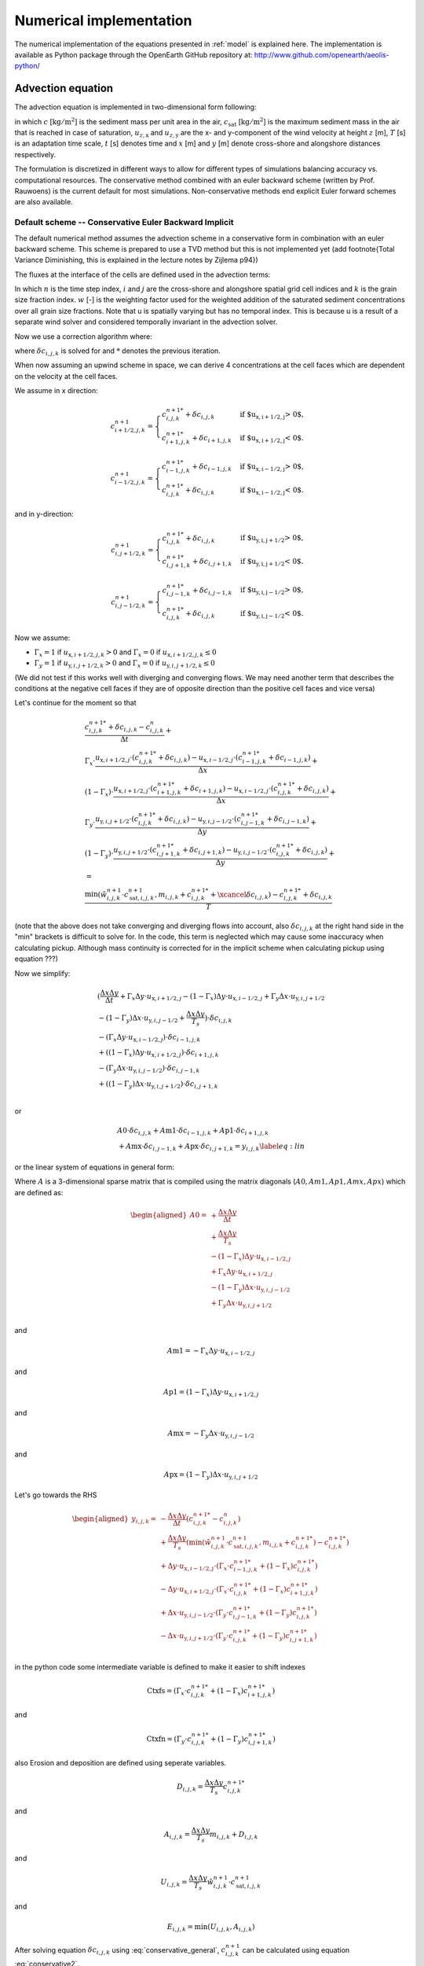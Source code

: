 Numerical implementation
========================

The numerical implementation of the equations presented in
:ref:`model` is explained here.  The implementation is available as
Python package through the OpenEarth GitHub repository at:
http://www.github.com/openearth/aeolis-python/

Advection equation
------------------

The advection equation is implemented in two-dimensional form
following:

.. math::
   :label: apx-advection
   
   \frac{\partial c}{\partial t} +
   u_{z,\mathrm{x}} \frac{\partial c}{\partial x} + 
   u_{z,\mathrm{y}} \frac{\partial c}{\partial y} = 
   \frac{c_{\mathrm{sat}} - c}{T}

in which :math:`c` [:math:`\mathrm{kg/m^2}`] is the sediment mass per
unit area in the air, :math:`c_{\mathrm{sat}}` [:math:`\mathrm{kg/m^2}`] is the
maximum sediment mass in the air that is reached in case of
saturation, :math:`u_{z,\mathrm{x}}` and :math:`u_{z,\mathrm{y}}` are the x- and
y-component of the wind velocity at height :math:`z` [m], :math:`T` [s] is an
adaptation time scale, :math:`t` [s] denotes time and :math:`x` [m] and :math:`y` [m]
denote cross-shore and alongshore distances respectively.

The formulation is discretized in different ways to allow for different types of simulations balancing accuracy vs. computational resources. The conservative method combined with an euler backward scheme (written by Prof. Rauwoens) is the current default for most simulations. Non-conservative methods end explicit Euler forward schemes are also available. 

Default scheme -- Conservative Euler Backward Implicit
^^^^^^^^^^^^^^^^^^^^^^^^^^^^^^^^^^^^^^^^^^^^^^^^^^^^^^

The default numerical method assumes the advection scheme in a conservative form in combination with an euler backward scheme. This scheme is prepared to use a TVD method but this is not implemented yet (add footnote{Total Variance Diminishing, this is explained in the lecture notes by Zijlema p94}) 

The fluxes at the interface of the cells are defined used in the advection terms:

.. math::
   :label: conservative1
   
   \frac{c^{n+1}_{i,j,k} - c^n_{i,j,k}}{\Delta t} + \\
   \frac{u_{\text{x},i+1/2,j} \cdot c^{n+1}_{i+1/2,j,k} - u_{\text{x},i-1/2,j} \cdot c^{n+1}_{i-1/2,j,k}}{\Delta x} + \\
   \frac{u_{\text{y},i,j+1/2} \cdot c^{n+1}_{i,j+1/2,k} - u_{\text{y},i,j-1/2} \cdot c^{n+1}_{i,j-1/2,k}}{\Delta y} +
   \\ = \\
   \frac{\min(\hat{w}^{n+1}_{i,j,k} \cdot c^{n+1}_{\mathrm{sat},i,j,k},m_{i.j.k} + c^{n+1}_{i,j,k} ) - c^{n+1}_{i,j,k}}{T}
   
In which :math:`n` is the time step index, :math:`i` and :math:`j` are the cross-shore and alongshore spatial grid cell indices and :math:`k` is the grain size fraction index. :math:`w` [-] is the weighting factor used for the weighted addition of the saturated sediment concentrations over all grain size fractions. Note that u is spatially varying but has no temporal index. This is because u is a result of a separate wind solver and considered temporally invariant in the advection solver. 

Now we use a correction algorithm where:

.. math::
   :label: conservative2
   
   c^{n+1}_{i,j,k} = c^{n+1 *}_{i,j,k} + \delta c_{i,j,k}
   
where :math:`\delta c_{i,j,k}` is solved for and :math:`*` denotes the previous iteration. 

When now assuming an upwind scheme in space, we can derive 4 concentrations at the cell faces which are dependent on the velocity at the cell faces.

We assume in x direction:

.. math::

    c^{n+1}_{i+1/2,j,k} =
    \begin{cases}
        c^{n+1 *}_{i,j,k} + \delta c_{i,j,k} & \text{if $u_{\text{x},i+1/2,j} > 0$,}\\
        c^{n+1 *}_{i+1,j,k} + \delta c_{i+1,j,k} & \text{if $u_{\text{x},i+1/2,j} < 0$.}
    \end{cases}

.. math::

    c^{n+1}_{i-1/2,j,k} =
    \begin{cases}
        c^{n+1 *}_{i-1,j,k} + \delta c_{i-1,j,k} & \text{if $u_{\text{x},i-1/2,j} > 0$,}\\
        c^{n+1 *}_{i,j,k} + \delta c_{i,j,k} & \text{if $u_{\text{x},i-1/2,j} < 0$.}
    \end{cases}

and in y-direction:

.. math::

    c^{n+1}_{i,j+1/2,k} =
    \begin{cases}
        c^{n+1 *}_{i,j,k} + \delta c_{i,j,k} & \text{if $u_{\text{y},i,j+1/2} > 0$,}\\
        c^{n+1 *}_{i,j+1,k} + \delta c_{i,j+1,k} & \text{if $u_{\text{y},i,j+1/2} < 0$.}
    \end{cases}

.. math::

    c^{n+1}_{i,j-1/2,k} =
    \begin{cases}
        c^{n+1 *}_{i,j-1,k} + \delta c_{i,j-1,k} & \text{if $u_{\text{y},i,j-1/2} > 0$,}\\
        c^{n+1 *}_{i,j,k} + \delta c_{i,j,k} & \text{if $u_{\text{y},i,j-1/2} < 0$.}
    \end{cases}

Now we assume:

- :math:`\Gamma_x = 1` if :math:`u_{\text{x},i+1/2,j,k} > 0` and :math:`\Gamma_x = 0` if :math:`u_{\text{x},i+1/2,j,k} \leq 0`
- :math:`\Gamma_y = 1` if :math:`u_{\text{y},i,j+1/2,k} > 0` and :math:`\Gamma_x = 0` if :math:`u_{\text{y},i,j+1/2,k} \leq 0`
   
(We did not test if this works well with diverging and converging flows. We may need another term that describes the conditions at the negative cell faces if they are of opposite direction than the positive cell faces and vice versa)

Let's continue for the moment so that

.. math::

   \begin{gathered}
   \frac{c^{n+1 *}_{i,j,k} + \delta c_{i,j,k} - c^n_{i,j,k}}{\Delta t} + \\
   \Gamma_x \cdot \frac{u_{\text{x},i+1/2,j} \cdot (c^{n+1 *}_{i,j,k} + \delta c_{i,j,k}) - u_{\text{x},i-1/2,j} \cdot (c^{n+1 *}_{i-1,j,k} + \delta c_{i-1,j,k})}{\Delta x} + \\
   (1-\Gamma_x) \cdot \frac{u_{\text{x},i+1/2,j} \cdot (c^{n+1 *}_{i+1,j,k} + \delta c_{i+1,j,k}) - u_{\text{x},i-1/2,j} \cdot (c^{n+1 *}_{i,j,k} + \delta c_{i,j,k})}{\Delta x} + \\
   \Gamma_y \cdot \frac{u_{\text{y},i,j+1/2} \cdot (c^{n+1 *}_{i,j,k} + \delta c_{i,j,k}) - u_{\text{y},i,j-1/2} \cdot (c^{n+1 *}_{i,j-1,k} + \delta c_{i,j-1,k})}{\Delta y} + \\
   (1-\Gamma_y) \cdot \frac{u_{\text{y},i,j+1/2} \cdot (c^{n+1 *}_{i,j+1,k} + \delta c_{i,j+1,k}) - u_{\text{y},i,j-1/2} \cdot (c^{n+1 *}_{i,j,k} + \delta c_{i,j,k})}{\Delta y} +
   \\ = \\
   \frac{\min(\hat{w}^{n+1}_{i,j,k} \cdot c^{n+1}_{\mathrm{sat},i,j,k},m_{i,j,k}+c^{n+1 *}_{i,j,k} + \xcancel{\delta c_{i,j,k}}) - c^{n+1 *}_{i,j,k} + \delta c_{i,j,k}}{T}
   \end{gathered}

(note that the above does not take converging and diverging flows into account, also :math:`\delta c_{i,j,k}` at the right hand side in the "min" brackets is difficult to solve for. In the code, this term is neglected which may cause some inaccuracy when calculating pickup. Although mass continuity is corrected for in the implicit scheme when calculating pickup using equation ???)

Now we simplify:

.. math::

   \begin{gathered}
    (\frac{\Delta x \Delta y}{\Delta t} + \Gamma_x\Delta y \cdot u_{\text{x},i+1/2,j} - (1-\Gamma_x)\Delta y \cdot u_{\text{x},i-1/2,j} + \Gamma_y\Delta x \cdot u_{\text{y},i,j+1/2}\\ - (1-\Gamma_y)\Delta x \cdot u_{\text{y},i,j-1/2}+\frac{\Delta x \Delta y}{T_s})\cdot \delta c_{i,j,k}\\
    -(\Gamma_x\Delta y \cdot u_{\text{x},i-1/2,j})\cdot \delta c_{i-1,j,k}\\
    +((1-\Gamma_x)\Delta y \cdot u_{\text{x},i+1/2,j})\cdot \delta c_{i+1,j,k}\\ 
    -(\Gamma_y\Delta x \cdot u_{\text{y},i,j-1/2})\cdot \delta c_{i,j-1,k}\\ 
    + ((1-\Gamma_y)\Delta x \cdot u_{\text{y},i,j+1/2})\cdot \delta c_{i,j+1,k}\\ 
   \end{gathered}

or

.. math::

   \begin{gathered}
    A0 \cdot \delta c_{i,j,k}
    + A\text{m1} \cdot \delta c_{i-1,j,k}
    + A\text{p1} \cdot \delta c_{i+1,j,k}\\ 
    + A\text{mx} \cdot \delta c_{i,j-1,k} 
    + A\text{px} \cdot \delta c_{i,j+1,k} = y_{i,j,k}
    \label{eq:lin}
   \end{gathered}

or the linear system of equations in general form:

.. math::
   :label: conservative_general

    A \cdot \delta c_{i,j,k} = y_{i,j,k}

Where :math:`A` is a 3-dimensional sparse matrix that is compiled using the matrix diagonals (:math:`A0, Am1, Ap1, Amx, Apx`) which are defined as: 

.. math:: 

   \begin{aligned}
   A0 = & +\frac{\Delta x \Delta y}{\Delta t} \\
    & +\frac{\Delta x \Delta y}{T_s} \\
    & - (1-\Gamma_x)\Delta y \cdot u_{\text{x},i-1/2,j} \\
    & + \Gamma_x\Delta y \cdot u_{\text{x},i+1/2,j} \\
    & - (1-\Gamma_y)\Delta x \cdot u_{\text{y},i,j-1/2} \\
    & + \Gamma_y\Delta x \cdot u_{\text{y},i,j+1/2} \\
   \end{aligned}

and

.. math::

    A\text{m}1 = -\Gamma_x\Delta y \cdot u_{\text{x},i-1/2,j}

and

.. math::

    A\text{p}1 = (1-\Gamma_x)\Delta y \cdot u_{\text{x},i+1/2,j} 

and

.. math::
    A\text{mx} = -\Gamma_y\Delta x \cdot u_{\text{y},i,j-1/2}

and

.. math::

    A\text{px} = (1-\Gamma_y)\Delta x \cdot u_{\text{y},i,j+1/2}

Let's go towards the RHS

.. math::

   \begin{aligned}  
       y_{i,j,k} = & - \frac{\Delta x \Delta y}{\Delta t}(c^{n+1 *}_{i,j,k}-c^{n}_{i,j,k}) \\
       & + \frac{\Delta x \Delta y}{T_s}(\min(\hat{w}^{n+1}_{i,j,k} \cdot c^{n+1}_{\mathrm{sat},i,j,k},m_{i,j,k} + c^{n+1 *}_{i,j,k}) - c^{n+1 *}_{i,j,k}) \\
       & + \Delta y \cdot u_{\text{x},i-1/2,j} \cdot 
       (\Gamma_x \cdot c^{n+1 *}_{i-1,j,k} + (1-\Gamma_x) c^{n+1 *}_{i,j,k})\\
       & - \Delta y \cdot u_{\text{x},i+1/2,j} \cdot (\Gamma_x \cdot c^{n+1 *}_{i,j,k} + (1-\Gamma_x) c^{n+1 *}_{i+1,j,k})\\
       & + \Delta x \cdot u_{\text{y},i,j-1/2} \cdot (\Gamma_y \cdot c^{n+1 *}_{i,j-1,k} + (1-\Gamma_y) c^{n+1 *}_{i,j,k})\\
       & - \Delta x \cdot u_{\text{y},i,j+1/2} \cdot (\Gamma_y \cdot c^{n+1 *}_{i,j,k} + (1-\Gamma_y) c^{n+1 *}_{i,j+1,k})\\ 
   \end{aligned}

in the python code some intermediate variable is defined to make it easier to shift indexes

.. math::

    \text{Ctxfs} =(\Gamma_x \cdot c^{n+1 *}_{i,j,k} + (1-\Gamma_x) c^{n+1 *}_{i+1,j,k})

and

.. math::

    \text{Ctxfn} =(\Gamma_y \cdot c^{n+1 *}_{i,j,k} + (1-\Gamma_y) c^{n+1 *}_{i,j+1,k})

also Erosion and deposition are defined using seperate variables.

.. math::
    D_{i,j,k}= \frac{\Delta x \Delta y}{T_s}c^{n+1 *}_{i,j,k}

and 

.. math::

    A_{i,j,k}= \frac{\Delta x \Delta y}{T_s}m_{i,j,k} + D_{i,j,k}

and

.. math::
    U_{i,j,k}= \frac{\Delta x \Delta y}{T_s}\hat{w}^{n+1}_{i,j,k} \cdot c^{n+1}_{\mathrm{sat},i,j,k}

and 

.. math::
    E_{i,j,k} = \min(U_{i,j,k},A_{i,j,k})

After solving equation :math:`\delta c_{i,j,k}` using :eq:`conservative_general`, :math:`c^{n+1}_{i,j,k}` can be calculated using equation :eq:`conservative2`.

Also, the pickup per grid cell can be calculated using:

.. math::

   \text{pickup} = \frac{\hat{w}^{n+1}_{i,j,k} \cdot c^{n+1}_{\mathrm{sat},i,j,k}- c^{n+1}_{i,j,k}}{T_s}\Delta t
    \label{eq:pickup}

note that this is only valid when using an Euler backward scheme. 

Solving the Linear System of Equations
^^^^^^^^^^^^^^^^^^^^^^^^^^^^^^^^^^^^^^

The linear system of equations can be elaborated :

.. math::
  :label: apx-system
  
  \left[
    \begin{array}{cccccc}
      A^0_1      & A^{1}_1    & \textbf{0} & \cdots       & \textbf{0}    & A^{n_{\mathrm{y}}+1}_1 \\
      A^{-1}_2   & A^0_2      & \ddots     & \ddots       &               & \textbf{0} \\
      \textbf{0} & \ddots     & \ddots     & \ddots       & \ddots        & \vdots     \\
      \vdots     & \ddots     & \ddots     & \ddots       & \ddots        & \textbf{0} \\
      \textbf{0} &            & \ddots     & \ddots       & A^0_{n_{\mathrm{y}}}      & A^1_{n_{\mathrm{y}}}   \\
      A^{-n_{\mathrm{y}}-1}_{n_{\mathrm{y}}+1} & \textbf{0} & \cdots     & \textbf{0}   & A^{-1}_{n_{\mathrm{y}}+1} & A^0_{n_{\mathrm{y}}+1} \\
    \end{array}
  \right] \left[
    \begin{array}{c}
      \vec{\delta c}_1 \\ \vec{\delta c}_2 \\ \vdots \\ \vdots \\ \vec{\delta c}_{n_{\mathrm{y}}} \\ \vec{\delta c}_{n_{\mathrm{y}}+1} \\
    \end{array} 
  \right] = \left[ 
    \begin{array}{c}
      \vec{y}_1 \\ \vec{y}_2 \\ \vdots \\ \vdots \\ \vec{y}_{n_{\mathrm{y}}} \\ \vec{y}_{n_{\mathrm{y}}+1} \\
    \end{array} 
  \right]
    
where each item in the matrix is again a matrix :math:`A^l_j` and
each item in the vectors is again a vector :math:`\vec{\delta c}_j` and
:math:`\vec{y}_j` respectively. The form of the matrix :math:`A^l_j` depends on
the diagonal index :math:`l` and reads:

.. math::
  :label: apx-diagonal
   
  A^0_j = 
  \left[
    \begin{array}{ccccccc}
      0              & 0               & 0                & 0
      & \cdots           & \cdots           & 0                 \\
      a^{0,-1}_{2,j} & a^{0,0}_{2,j}    & a^{0,1}_{2,j}    & \ddots
      &                  &                  & \vdots            \\
      0              & a^{0,-1}_{3,j}   & a^{0,0}_{3,j}    & a^{0,1}_{3,j}
      & \ddots           &                  & \vdots            \\
      \vdots         & \ddots           & \ddots           & \ddots
      & \ddots           & \ddots           & \vdots            \\
      \vdots         &                  & \ddots           & a^{0,-1}_{n_{\mathrm{x}}-1,j}
      & a^{0,0}_{n_{\mathrm{x}}-1,j} & a^{0,1}_{n_{\mathrm{x}}-1,j} & 0                 \\
      \vdots         &                  &                  & 0
      & a^{0,-1}_{n_{\mathrm{x}},j}  & a^{0,0}_{n_{\mathrm{x}},j}   & a^{0,1}_{n_{\mathrm{x}},j}    \\
      0              & \cdots           & \cdots           & 0
      & 1                & -2               & 1                 \\
    \end{array}
  \right]

for :math:`l = 0` and 

.. math::
  :label: apx-offdiagonal
   
  A^l_j = 
  \left[
    \begin{array}{ccccccc}
      1               & 0                & \cdots           & \cdots
      & \cdots           & \cdots           & 0                 \\
      0               & a^{l,0}_{2,j}    & \ddots           &
      &                  &                  & \vdots            \\
      \vdots          & \ddots           & a^{l,0}_{3,j}    & \ddots
      &                  &                  & \vdots            \\
      \vdots          &                  & \ddots           & \ddots
      & \ddots           &                  & \vdots            \\
      \vdots          &                  &                  & \ddots
      & a^{l,0}_{n_{\mathrm{x}}-1,j} & \ddots           & \vdots            \\
      \vdots          &                  &                  &
      & \ddots           & a^{l,0}_{n_{\mathrm{x}},j}   & 0                 \\
      0               & \cdots           & \cdots           & \cdots  
      & \cdots           & 0                & 1                 \\
    \end{array}
  \right]

for :math:`l \neq 0`. The vectors :math:`\vec{\delta c}_{j,k}` and :math:`\vec{y}_{j,k}`
read:

.. math::
  :label: c-array

  \begin{array}{rclrcl}
    \vec{\delta c}_{j,k} &=& \left[ 
      \begin{array}{c}
        \delta c^{n+1}_{1,j,k} \\
        \delta c^{n+1}_{2,j,k} \\
        \delta c^{n+1}_{3,j,k} \\
        \vdots \\
        \delta c^{n+1}_{n_{\mathrm{x}}-1,j,k} \\
        \delta c^{n+1}_{n_{\mathrm{x}},j,k} \\
        \delta c^{n+1}_{n_{\mathrm{x}}+1,j,k} \\
    \end{array}
    \right] & ~ \mathrm{and} ~
    \vec{y}_{j,k} &=& \left[ 
      \begin{array}{c}
        0 \\
        y^n_{2,j,k} \\
        y^n_{3,j,k} \\
        \vdots \\
        y^n_{n_{\mathrm{x}}-1,j,k} \\
        y^n_{n_{\mathrm{x}},j,k} \\
        0 \\
      \end{array}
    \right] \\
    \end{array}

:math:`n_{\mathrm{x}}` and :math:`n_{\mathrm{y}}` denote the number of
spatial grid cells in x- and y-direction.

Iterations to solve for multiple fractions
^^^^^^^^^^^^^^^^^^^^^^^^^^^^^^^^^^^^^^^^^^

The linear system defined in Equation :eq:`apx-system` is solved by a
sparse matrix solver for each sediment fraction separately in
ascending order of grain size. Initially, the weights
:math:`\hat{w}^{n+1}_{i,j,k}` are chosen according to the grain size
distribution in the bed and the air. The sediment availability
constraint is checked after each solve:

.. math::
  :label: solve

     m_{\mathrm{a}} \geq \frac{\hat{w}^{n+1}_{i,j,k} c^{n+1}_{\mathrm{sat},i,j,k} - c^{n+1}_{i,j,k}}{T} \Delta t^n

If the constraint if violated, a new estimate for the weights
is back-calculated following:

.. math::
  :label: solve-weights

  \hat{w}^{n+1}_{i,j,k} = \frac{ c^{n+1}_{i,j,k} + m_{\mathrm{a}} \frac{T}{\Delta t^n} }{c^{n+1}_{\mathrm{sat},i,j,k}}

The system is solved again using the new weights. This
procedure is repeated until a weight is found that does not violate
the sediment availability constraint. If the time step is not too
large, the procedure typically converges in only a few
iterations. Finally, the weights of the larger grains are increased
proportionally as to ensure that the sum of all weights remains
unity. If no larger grains are defined, not enough sediment is
available for transport and the grid cell is truly
availability-limited. This situation should only occur occasionally as
the weights in the next time step are computed based on the new bed
composition and thus will be skewed towards the large fractions. If
the situation occurs regularly, the time step is chosen too large
compared to the rate of armoring.

Euler Schemes in non-conservative form
^^^^^^^^^^^^^^^^^^^^^^^^^^^^^^^^^^^^^^

Early model results relied on Euler schemes in a non conservative form. This allowed for a relatively easy implementation but did not guarantee mass conservation. In version 2 of AEOLIS the conservative form became the default. However, some users still use the older scheme.

The formulation is discretized following a first order upwind scheme
assuming that the wind velocity :math:`u_z` is positive in both
x-direction and y-direction:

.. math::
  :label: apx-explicit
  
  \frac{c^{n+1}_{i,j,k} - c^n_{i,j,k}}{\Delta t^n} + 
  u^n_{z,\mathrm{x}} \frac{c^n_{i+1,j,k} - c^n_{i,j,k}}{\Delta x_{i,j}} + 
  u^n_{z,\mathrm{y}} \frac{c^n_{i,j+1,k} - c^n_{i,j,k}}{\Delta y_{i,j}} \\ = 
  \frac{\hat{w}^n_{i,j,k} \cdot c^n_{\mathrm{sat},i,j,k} - c^n_{i,j,k}}{T}

in which :math:`n` is the time step index, :math:`i` and :math:`j` are
the cross-shore and alongshore spatial grid cell indices and :math:`k`
is the grain size fraction index. :math:`w` [-] is the weighting
factor used for the weighted addition of the saturated sediment
concentrations over all grain size fractions.

The discretization can be generalized for any wind direction as:

.. math::
  :label: apx-explicit-generalized
   
  \frac{c^{n+1}_{i,j,k} - c^n_{i,j,k}}{\Delta t^n} + 
  u^n_{z,\mathrm{x+}} c^n_{i,j,k,\mathrm{x+}} + 
  u^n_{z,\mathrm{y+}} c^n_{i,j,k,\mathrm{y+}} \\ + 
  u^n_{z,\mathrm{x-}} c^n_{i,j,k,\mathrm{x-}} + 
  u^n_{z,\mathrm{y-}} c^n_{i,j,k,\mathrm{y-}} =
  \frac{\hat{w}^n_{i,j,k} \cdot c^n_{\mathrm{sat},i,j,k} - c^n_{i,j,k}}{T}

in which:

.. math::
  :label: apx-upwind1
  
  \begin{array}{rclcrcl}
    u^n_{z,\mathrm{x+}} &=& \max( 0, u^n_{z,\mathrm{x}} ) &;& u^n_{z,\mathrm{y+}} &=& \max( 0, u^n_{z,\mathrm{y}} ) \\
    u^n_{z,\mathrm{x-}} &=& \min( 0, u^n_{z,\mathrm{x}} ) &;& u^n_{z,\mathrm{y-}} &=& \min( 0, u^n_{z,\mathrm{y}} ) \\
  \end{array}

and 

.. math::
  :label: apx-upwind2
  
  \begin{array}{rclcrcl}
    c^n_{i,j,k,\mathrm{x+}} &=& \frac{c^n_{i+1,j,k} - c^n_{i,j,k}}{\Delta x} &;&
        c^n_{i,j,k,\mathrm{y+}} &=& \frac{c^n_{i,j+1,k} - c^n_{i,j,k}}{\Delta y} \\
    c^n_{i,j,k,\mathrm{x-}} &=& \frac{c^n_{i,j,k} - c^n_{i-1,j,k}}{\Delta x} &;&
        c^n_{i,j,k,\mathrm{y-}} &=& \frac{c^n_{i,j,k} - c^n_{i,j-1,k}}{\Delta y} \\
  \end{array}

Equation :eq:`apx-explicit-generalized` is explicit in
time and adheres to the Courant-Friedrich-Lewis (CFL) condition for
numerical stability. Alternatively, the advection equation can be
discretized implicitly in time for unconditional stability:

.. math::
  :label: apx-implicit-generalized
   
  \frac{c^{n+1}_{i,j,k} - c^n_{i,j,k}}{\Delta t^n} + 
  u^{n+1}_{z,\mathrm{x+}} c^{n+1}_{i,j,k,\mathrm{x+}} + 
  u^{n+1}_{z,\mathrm{y+}} c^{n+1}_{i,j,k,\mathrm{y+}} \\ + 
  u^{n+1}_{z,\mathrm{x-}} c^{n+1}_{i,j,k,\mathrm{x-}} + 
  u^{n+1}_{z,\mathrm{y-}} c^{n+1}_{i,j,k,\mathrm{y-}} =
  \frac{\hat{w}^{n+1}_{i,j,k} \cdot c^{n+1}_{\mathrm{sat},i,j,k} - c^{n+1}_{i,j,k}}{T}

Equation :eq:`apx-explicit-generalized` and
:eq:apx-implicit-generalized` can be rewritten as:

.. math::
  :label: apx-explicit-rewritten
   
  c^{n+1}_{i,j,k} = c^n_{i,j,k} - \Delta t^n \left[ 
  u^n_{z,\mathrm{x+}} c^n_{i,j,k,\mathrm{x+}} + 
  u^n_{z,\mathrm{y+}} c^n_{i,j,k,\mathrm{y+}} \phantom{\frac{c^n_{i,j,k}}{T}} \right. \\ + \left.
  u^n_{z,\mathrm{x-}} c^n_{i,j,k,\mathrm{x-}} + 
  u^n_{z,\mathrm{y-}} c^n_{i,j,k,\mathrm{y-}} +
  \frac{\hat{w}^n_{i,j,k} \cdot c^n_{\mathrm{sat},i,j,k} - c^n_{i,j,k}}{T} \right]

and

.. math::
  :label: apx-implicit-rewritten
   
  c^{n+1}_{i,j,k} + \Delta t^n \left[ 
  u^{n+1}_{z,\mathrm{x+}} c^{n+1}_{i,j,k,\mathrm{x+}} + 
  u^{n+1}_{z,\mathrm{y+}} c^{n+1}_{i,j,k,\mathrm{y+}} \phantom{\frac{c^{n+1}_{i,j,k}}{T}} \right. \\ + \left.
  u^{n+1}_{z,\mathrm{x-}} c^{n+1}_{i,j,k,\mathrm{x-}} + 
  u^{n+1}_{z,\mathrm{y-}} c^{n+1}_{i,j,k,\mathrm{y-}} +
  \frac{\hat{w}^{n+1}_{i,j,k} \cdot c^{n+1}_{\mathrm{sat},i,j,k} - c^{n+1}_{i,j,k}}{T} \right] = c^n_{i,j,k}

and combined using a weighted average:

.. math::
  :label: apx-combined
   
  c^{n+1}_{i,j,k} + \Gamma \Delta t^n \left[ 
  u^{n+1}_{z,\mathrm{x+}} c^{n+1}_{i,j,k,\mathrm{x+}} + 
  u^{n+1}_{z,\mathrm{y+}} c^{n+1}_{i,j,k,\mathrm{y+}} \phantom{\frac{c^{n+1}_{i,j,k}}{T}} \right. \\ + \left.
  u^{n+1}_{z,\mathrm{x-}} c^{n+1}_{i,j,k,\mathrm{x-}} + 
  u^{n+1}_{z,\mathrm{y-}} c^{n+1}_{i,j,k,\mathrm{y-}} +
  \frac{\hat{w}^{n+1}_{i,j,k} \cdot c^{n+1}_{\mathrm{sat},i,j,k} - c^{n+1}_{i,j,k}}{T} \right] \\ =
  c^n_{i,j,k} - (1 - \Gamma) \Delta t^n \left[ 
  u^n_{z,\mathrm{x+}} c^n_{i,j,k,\mathrm{x+}} + 
  u^n_{z,\mathrm{y+}} c^n_{i,j,k,\mathrm{y+}} \phantom{\frac{c^n_{i,j,k}}{T}} \right. \\ + \left.
  u^n_{z,\mathrm{x-}} c^n_{i,j,k,\mathrm{x-}} + 
  u^n_{z,\mathrm{y-}} c^n_{i,j,k,\mathrm{y-}} +
  \frac{\hat{w}^n_{i,j,k} \cdot c^n_{\mathrm{sat},i,j,k} - c^n_{i,j,k}}{T} \right]

in which :math:`\Gamma` is a weight that ranges from 0 -- 1 and
determines the implicitness of the scheme. The scheme is implicit with
:math:`\Gamma = 0`, explicit with :math:`\Gamma = 1` and semi-implicit
otherwise. :math:`\Gamma = 0.5` results in the semi-implicit Crank-Nicolson
scheme.

Equation :eq:`apx-upwind2` is back-substituted in Equation
:eq:`apx-combined`:

.. math::
  :label: apx-combined-substituted
   
  c^{n+1}_{i,j,k} + \Gamma \Delta t^n \left[ 
  u^{n+1}_{z,\mathrm{x+}} \frac{c^{n+1}_{i+1,j,k} - c^{n+1}_{i,j,k}}{\Delta x} + 
  u^{n+1}_{z,\mathrm{y+}} \frac{c^{n+1}_{i,j+1,k} - c^{n+1}_{i,j,k}}{\Delta y} \right. \\ + \left.
  u^{n+1}_{z,\mathrm{x-}} \frac{c^{n+1}_{i,j,k} - c^{n+1}_{i-1,j,k}}{\Delta x} + 
  u^{n+1}_{z,\mathrm{y-}} \frac{c^{n+1}_{i,j,k} - c^{n+1}_{i,j-1,k}}{\Delta y} +
  \frac{\hat{w}^{n+1}_{i,j,k} \cdot c^{n+1}_{\mathrm{sat},i,j,k} - c^{n+1}_{i,j,k}}{T} \right] \\ =
  c^n_{i,j,k} - (1 - \Gamma) \Delta t^n \left[ 
  u^n_{z,\mathrm{x+}} \frac{c^n_{i+1,j,k} - c^n_{i,j,k}}{\Delta x} + 
  u^n_{z,\mathrm{y+}} \frac{c^n_{i,j+1,k} - c^n_{i,j,k}}{\Delta y} \right. \\ + \left.
  u^n_{z,\mathrm{x-}} \frac{c^n_{i,j,k} - c^n_{i-1,j,k}}{\Delta x} + 
  u^n_{z,\mathrm{y-}} \frac{c^n_{i,j,k} - c^n_{i,j-1,k}}{\Delta y} +
  \frac{\hat{w}^n_{i,j,k} \cdot c^n_{\mathrm{sat},i,j,k} - c^n_{i,j,k}}{T} \right]

and rewritten:

.. math::
  :label: apx-combined-rewritten
   
  \left[ 1 - \Gamma \left( 
      u^{n+1}_{z,\mathrm{x+}} \frac{\Delta t^n}{\Delta x} + 
      u^{n+1}_{z,\mathrm{y+}} \frac{\Delta t^n}{\Delta y} - 
      u^{n+1}_{z,\mathrm{x-}} \frac{\Delta t^n}{\Delta x} - 
      u^{n+1}_{z,\mathrm{y-}} \frac{\Delta t^n}{\Delta y} +
      \frac{\Delta t^n}{T}
    \right)
  \right] c^{n+1}_{i,j,k} \\ +
  \Gamma \left(
    u^{n+1}_{z,\mathrm{x+}} \frac{\Delta t^n}{\Delta x} c^{n+1}_{i+1,j,k} + 
    u^{n+1}_{z,\mathrm{y+}} \frac{\Delta t^n}{\Delta y} c^{n+1}_{i,j+1,k} - %\right. \\ - \left.
    u^{n+1}_{z,\mathrm{x-}} \frac{\Delta t^n}{\Delta x} c^{n+1}_{i-1,j,k} - 
    u^{n+1}_{z,\mathrm{y-}} \frac{\Delta t^n}{\Delta y} c^{n+1}_{i,j-1,k}
  \right) \\ =
  \left[ 1 + (1 - \Gamma) \left( 
      u^n_{z,\mathrm{x+}} \frac{\Delta t^n}{\Delta x} + 
      u^n_{z,\mathrm{y+}} \frac{\Delta t^n}{\Delta y} - 
      u^n_{z,\mathrm{x-}} \frac{\Delta t^n}{\Delta x} - 
      u^n_{z,\mathrm{y-}} \frac{\Delta t^n}{\Delta y} +
      \frac{\Delta t^n}{T}
    \right)
  \right] c^n_{i,j,k} \\ +
  (1 - \Gamma) \left(
    u^n_{z,\mathrm{x+}} \frac{\Delta t^n}{\Delta x} c^n_{i+1,j,k} + 
    u^n_{z,\mathrm{y+}} \frac{\Delta t^n}{\Delta y} c^n_{i,j+1,k} - %\right. \\ - \left.
    u^n_{z,\mathrm{x-}} \frac{\Delta t^n}{\Delta x} c^n_{i-1,j,k} - 
    u^n_{z,\mathrm{y-}} \frac{\Delta t^n}{\Delta y} c^n_{i,j-1,k}
  \right) \\ - 
  \Gamma \hat{w}^{n+1}_{i,j,k} \cdot c^{n+1}_{\mathrm{sat},i,j,k} \frac{\Delta t^n}{T} -
  (1 - \Gamma) \hat{w}^n_{i,j,k} \cdot c^n_{\mathrm{sat},i,j,k} \frac{\Delta t^n}{T}

and simplified:

.. math::
  :label: apx-combined-simplified
   
  a^{0,0}_{i,j} c^{n+1}_{i,j,k} +
  a^{1,0}_{i,j} c^{n+1}_{i+1,j,k} + 
  a^{0,1}_{i,j} c^{n+1}_{i,j+1,k} -
  a^{-1,0}_{i,j} c^{n+1}_{i-1,j,k} - 
  a^{0,-1}_{i,j} c^{n+1}_{i,j-1,k} = y_{i,j,k}

where the implicit coefficients are defined as:

.. math::
  :label: apx-implicitcoef
  
  \begin{array}{rclcrcl}
    a^{0,0}_{i,j} &=& \left[1 - \Gamma \left( 
      u^{n+1}_{z,\mathrm{x+}} \frac{\Delta t^n}{\Delta x} + 
      u^{n+1}_{z,\mathrm{y+}} \frac{\Delta t^n}{\Delta y} - 
      u^{n+1}_{z,\mathrm{x-}} \frac{\Delta t^n}{\Delta x} - 
      u^{n+1}_{z,\mathrm{y-}} \frac{\Delta t^n}{\Delta y} +
      \frac{\Delta t^n}{T}
    \right) \right] \\
    a^{1,0}_{i,j} &=& \Gamma u^{n+1}_{z,\mathrm{x+}} \frac{\Delta t^n}{\Delta x} \\
    a^{0,1}_{i,j} &=& \Gamma u^{n+1}_{z,\mathrm{y+}} \frac{\Delta t^n}{\Delta y} \\
    a^{-1,0}_{i,j} &=& \Gamma u^{n+1}_{z,\mathrm{x-}} \frac{\Delta t^n}{\Delta x} \\
    a^{0,-1}_{i,j} &=& \Gamma u^{n+1}_{z,\mathrm{y-}} \frac{\Delta t^n}{\Delta y} \\
  \end{array}

and the explicit right-hand side as:

.. math::
  :label: apx-explicitrhs
   
  y^n_{i,j,k} = \left[ 1 + (1 - \Gamma) \left( 
      u^n_{z,\mathrm{x+}} \frac{\Delta t^n}{\Delta x} + 
      u^n_{z,\mathrm{y+}} \frac{\Delta t^n}{\Delta y} - 
      u^n_{z,\mathrm{x-}} \frac{\Delta t^n}{\Delta x} - 
      u^n_{z,\mathrm{y-}} \frac{\Delta t^n}{\Delta y} +
      \frac{\Delta t^n}{T}
    \right)
  \right] c^n_{i,j,k} \\ +
  (1 - \Gamma) \left(
    u^n_{z,\mathrm{x+}} \frac{\Delta t^n}{\Delta x} c^n_{i+1,j,k} + 
    u^n_{z,\mathrm{y+}} \frac{\Delta t^n}{\Delta y} c^n_{i,j+1,k} -
    u^n_{z,\mathrm{x-}} \frac{\Delta t^n}{\Delta x} c^n_{i-1,j,k} - 
    u^n_{z,\mathrm{y-}} \frac{\Delta t^n}{\Delta y} c^n_{i,j-1,k}
  \right) \\ - 
  \Gamma \hat{w}^{n+1}_{i,j,k} \cdot c^{n+1}_{\mathrm{sat},i,j,k} \frac{\Delta t^n}{T} -
  (1 - \Gamma) \hat{w}^n_{i,j,k} \cdot c^n_{\mathrm{sat},i,j,k} \frac{\Delta t^n}{T}

The offshore boundary is defined to be zero-flux, the
onshore boundary has a constant transport gradient and the lateral
boundaries are circular:

.. math::
  :label: apx-boundaryconditions
  
  \begin{array}{rclcrcl}
    c^{n+1}_{1,j,k} &=& 0 \\
    c^{n+1}_{n_{\mathrm{x}}+1,j,k} &=& 2 c^{n+1}_{n_{\mathrm{x}},j,k} - c^{n+1}_{n_{\mathrm{x}}-1,j,k} \\
    c^{n+1}_{i,1,k} &=& c^{n+1}_{i,n_{\mathrm{y}}+1,k} \\
    c^{n+1}_{i,n_{\mathrm{y}}+1,k} &=& c^{n+1}_{i,1,k} \\
  \end{array}

Shear stress perturbation for non-perpendicular wind directions
---------------------------------------------------------------

The shear stress perturbation 𝛿𝜏 is estimated following the analytical description of the influence of alow and smooth hill in the wind profile by Weng et al. (1991). The perturbation is given by the Fouriertransformed components of the shear stress perturbation in the unperturbed wind direction which are the functions 𝛿𝜏𝑥(𝑘) and 𝛿𝜏𝑦(𝑘). The x-direction is defined by the direction of the wind velocity 𝑣0 on a flat bed, while the y direction is then the transverse.

As a result, the perturbation theory can only estimate the shear stress induced by the morphology-wind interaction in parallel direction of wind. Therefore, model simulations were, up to now, limited to input wind directions parallel to the cross­shore axis of the grid.

To overcome this limitation and to allow for modelling directional winds, an overlaying computational grid is introduced in AeoLiS, which rotates with the changing wind direction per time step. By doing this, the shear stresses are always estimated in the positive x-direction of the computational grid. The following steps are executed for each time step:

1. Create a computational grid alligned with the wind direction (set_computational_grid)
2. Add and fill buffer around the original grid
3. Populate computation grid by rotating it to the current wind direction and interpolate the original
topography on it. Additionally, edges around 
4. Compute the morphology-wind induced shear stress by using the perturbation theory
5. Add the only wind induced wind shear stresses to the computational grid
6. Rotate both the grids and the total shear stress results in opposite direction
7. Interpolate the total shear stress results from the computational grid to the original grid
8. Rotate the wind shear stress results and the original grid back to the original orientation
Note: the extra rotations in the last two steps are necessary as a simplified, but faster in terms of
computational time, interpolation method is used.


Boussinesq groundwater equation
-------------------------------
The Boussinesq equation is solved numerically with a central finite difference 
method in space and a fourth-order Runge-Kutta integration technique in time:

.. math::
  :label: solve-boussinesq

       f(\eta ) = \frac{K}{{{n_e}}}\left[ {D\underbrace {\frac{{{\partial ^2}\eta }}{{\partial {x^2}}}}_a + \underbrace {\frac{\partial }{{\partial x}}\underbrace {\left\{ {\eta \frac{{\partial \eta }}{{\partial x}}} \right\}}_b}_c} \right]

The Runge-Kutta time-stepping, where :math:`\Delta t` is the length of the timestep, is defined as,

.. math::
  :label: runge-kutta
  
  \begin{gathered}
  \eta _i^{t + 1} = \eta _i^t + \frac{{\Delta t}}{6}\left( {{f_1} + 2{f_2} + 2{f_3} + {f_4}} \right) \hfill \\
  {f_1} = f(\eta _i^t) \hfill \\
  {f_2} = f\left( {\eta _i^t + \frac{{\Delta t}}{2}{f_1}} \right) \hfill \\
  {f_3} = f\left( {\eta _i^t + \frac{{\Delta t}}{2}{f_2}} \right) \hfill \\
  {f_4} = f\left( {\eta _i^t + \Delta t{f_3}} \right) \hfill \\ 
  \end{gathered}

where, :math:`i` is the grid cell in x-direction and :math:`t` is the timestep. The central difference solution to :math:`f(\eta)` is obtained through discretisation of the Boussinesq equation,

.. math::
  :label: a-solve
  
   {a_i} = \frac{{\eta _{i + 1}^{} - 2\eta _i^{} + \eta _{i - 1}^{}}}{{{{(\Delta x)}^2}}}

.. math::
      {b_i} = \frac{{\eta _i^{}\left( {\eta _{i + 1}^{} - \eta _{i - 1}^{}} \right)}}{{\Delta x}}

.. math::
      {c_i} = \frac{{\left( {b_{i + 1}^{} - b_{i - 1}^{}} \right)}}{{\Delta x}}

The seaward boundary condition is defined as the still water level plus the wave setup . 
If the groundwater elevation is larger than the bed elevation, there is a seepage face, 
and the groundwater elevation is set equal to the bed elevation. On the landward boundary, 
a no-flow condition, :math:`\frac{{\partial \eta }}{{\partial t}} = 0` (Neumann condition), or constant head, :math:`\eta = constant` (Dirichlet condition), is prescribed.


Basic Model Interface (BMI)
---------------------------

A Basic Model Interface (BMI, :cite:`Peckham2013`) is implemented
that allows interaction with the model during run time. The model can
be implemented as a library within a larger framework as the interface
exposes the initialization, finalization and time stepping
routines. As a convenience functionality the current implementation
supports the specification of a callback function. The callback
function is called at the start of each time step and can be used to
exchange data with the model, e.g. update the topography from
measurements.

An example of a callback function, that is referenced in the model
input file or through the model command-line options as
``callback.py:update``, is:

.. code::

   import numpy as np

   def update(model):
     val = model.get_var('zb')
     val_new = val.copy()
     val_new[:,:] = np.loadtxt('measured_topography.txt')
     model.set_var('zb', val_new)


.. rubric:: Bibliography

.. bibliography:: aeolis.bib
   :cited:
